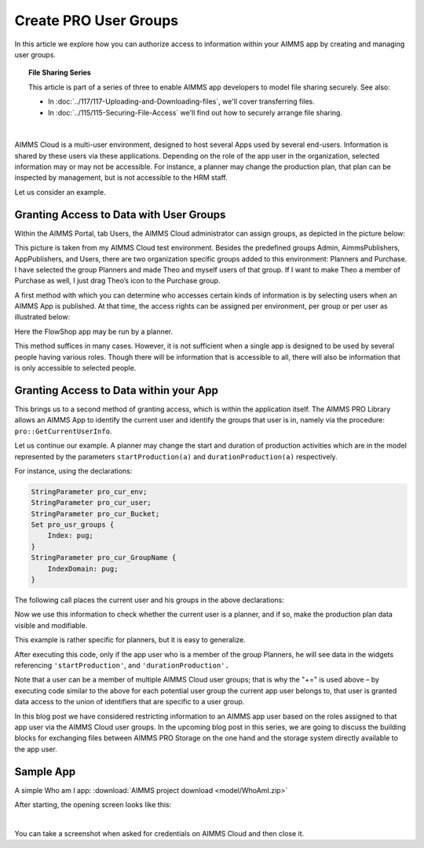 Create PRO User Groups
========================

.. meta::
   :description: Modeling for secure multi-user AIMMS Apps deployed on AIMMS Cloud.
   :keywords: secure, upload, download

In this article we explore how you can authorize access to information within your AIMMS app by creating and managing user groups. 

.. topic:: File Sharing Series

    This article is part of a series of three to enable AIMMS app developers to model file sharing securely. See also:

    * In :doc:`../117/117-Uploading-and-Downloading-files`, we'll cover transferring files.
    * In :doc:`../115/115-Securing-File-Access` we'll find out how to securely arrange file sharing.

|

AIMMS Cloud is a multi-user environment, designed to host several Apps used by several end-users. Information is shared by these users via these applications. Depending on the role of the app user in the organization, selected information may or may not be accessible. For instance, a planner may change the production plan, that plan can be inspected by management, but is not accessible to the HRM staff.

Let us consider an example.

Granting Access to Data with User Groups
---------------------------------------------

Within the AIMMS Portal, tab Users, the AIMMS Cloud administrator can assign groups, as depicted in the picture below:


.. image:: images/Portal-with-groups.png


This picture is taken from my AIMMS Cloud test environment. Besides the predefined groups Admin, AimmsPublishers, AppPublishers, and Users, there are two organization specific groups added to this environment: Planners and Purchase. I have selected the group Planners and made Theo and myself users of that group. If I want to make Theo a member of Purchase as well, I just drag Theo’s icon to the Purchase group.

A first method with which you can determine who accesses certain kinds of information is by selecting users when an AIMMS App is published. At that time, the access rights can be assigned per environment, per group or per user as illustrated below:

.. image:: images/RX-access-to-Flowshop-for-Planners.png


Here the FlowShop app may be run by a planner.

This method suffices in many cases. However, it is not sufficient when a single app is designed to be used by several people having various roles. Though there will be information that is accessible to all, there will also be information that is only accessible to selected people.

Granting Access to Data within your App
-----------------------------------------

This brings us to a second method of granting access, which is within the application itself.
The AIMMS PRO Library allows an AIMMS App to identify the current user and identify the groups that user is in, namely via the procedure: ``pro::GetCurrentUserInfo``.

Let us continue our example. A planner may change the start and duration of production activities which are in the model represented by the parameters ``startProduction(a)`` and ``durationProduction(a)`` respectively.

For instance, using the declarations:

.. code-block:: aimms

    StringParameter pro_cur_env; 
    StringParameter pro_cur_user; 
    StringParameter pro_cur_Bucket; 
    Set pro_usr_groups { 
        Index: pug; 
    } 
    StringParameter pro_cur_GroupName { 
        IndexDomain: pug; 
    } 


The following call places the current user and his groups in the above declarations:

.. code-block:: aimms
    :linenos:

    ! Identify the current app user.
    pro::GetCurrentUserInfo(pro_cur_env, pro_cur_user,
          pro_cur_Bucket, pro_usr_groups, pro_cur_GroupName);

Now we use this information to check whether the current user is a planner, and if so, make the production plan data visible and modifiable.

.. code-block:: aimms
    :linenos:

    if exists( pug | pro_cur_GroupName( pug ) = "Planners" ) then 
        ! The current APP user is a member of 
        ! the AIMMS Cloud user group Planners. 
        AllPublicIdentifiers += ! Make production plan data visible. 
           data { 'startProduction', 'durationProduction' } ; 
        CurrentInputs += ! Make production plan data modifiable. 
           data { 'startProduction', 'durationProduction' } ; 
    endif ; 

This example is rather specific for planners, but it is easy to generalize.

After executing this code, only if the app user who is a member of the group Planners, he will see data in the widgets referencing ``'startProduction'``, and ``'durationProduction'.``

Note that a user can be a member of multiple AIMMS Cloud user groups; that is why the "+=" is used above – by executing code similar to the above for each potential user group the current app user belongs to, that user is granted data access to the union of identifiers that are specific to a user group.

In this blog post we have considered restricting information to an AIMMS app user based on the roles assigned to that app user via the AIMMS Cloud user groups. In the upcoming blog post in this series, we are going to discuss the building blocks for exchanging files between AIMMS PRO Storage on the one hand and the storage system directly available to the app user.

Sample App
----------

A simple Who am I app: :download:`AIMMS project download <model/WhoAmI.zip>` 

After starting, the opening screen looks like this:

.. image:: images/WhoAmI.png
    :align: center

|

You can take a screenshot when asked for credentials on AIMMS Cloud and then close it. 

.. seealso::

    *  `AIMMS PRO On-Premise <https://documentation.aimms.com/pro/index.html#pro-platform>`_



 